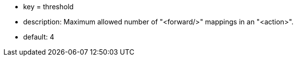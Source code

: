 * key = threshold
* description: Maximum allowed number of "<forward/>" mappings in an "<action>".
* default: 4
